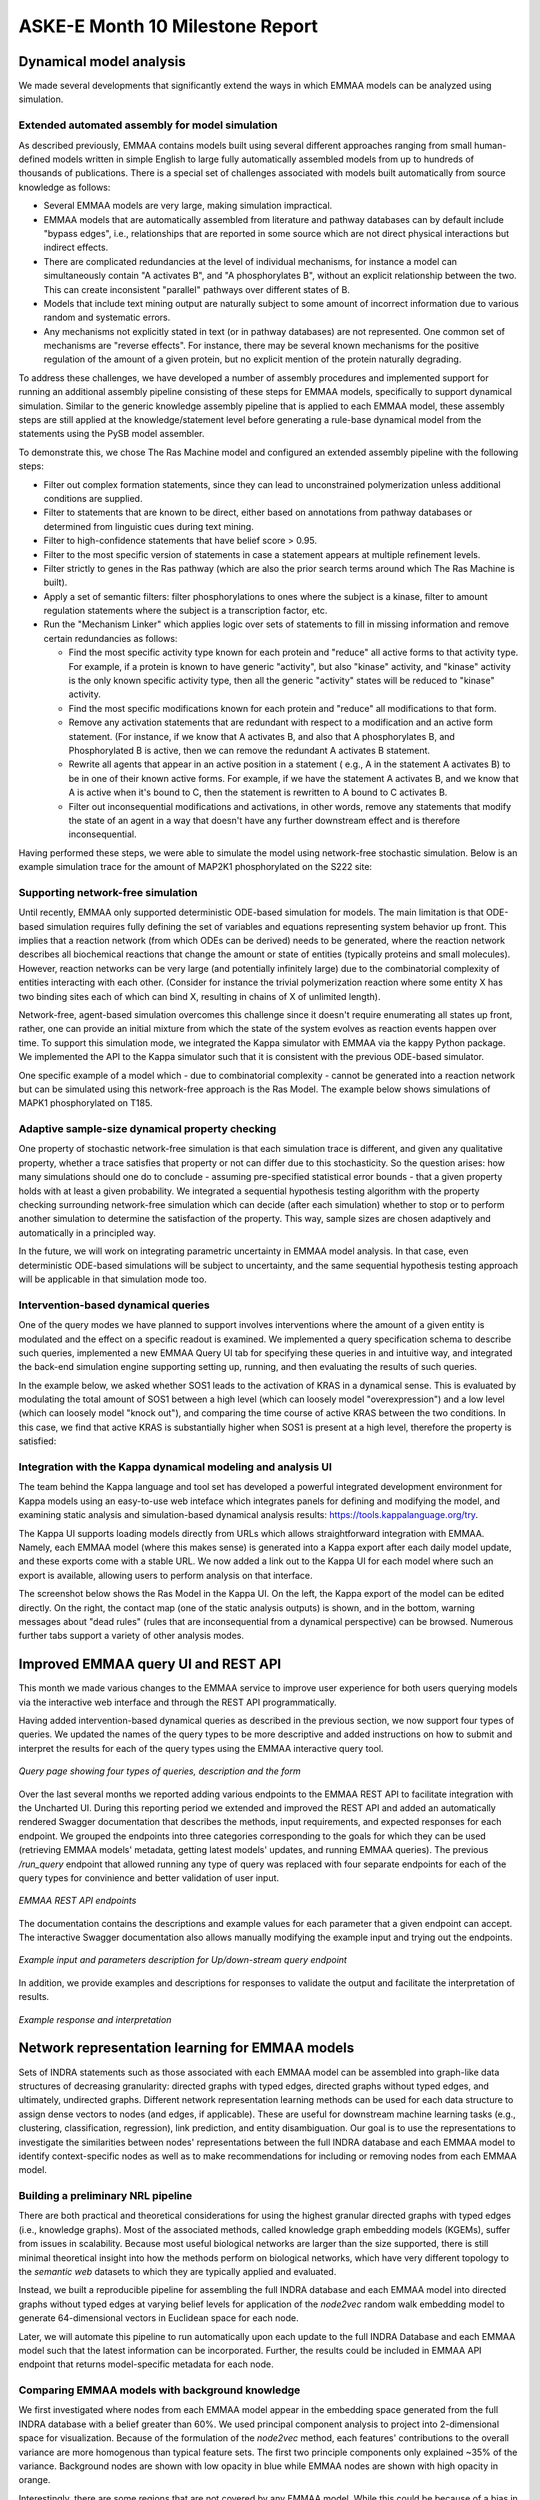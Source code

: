ASKE-E Month 10 Milestone Report
================================

Dynamical model analysis
------------------------

We made several developments that significantly extend the ways in which
EMMAA models can be analyzed using simulation.

Extended automated assembly for model simulation
~~~~~~~~~~~~~~~~~~~~~~~~~~~~~~~~~~~~~~~~~~~~~~~~

As described previously, EMMAA contains models built using several different
approaches ranging from small human-defined models written in simple English to
large fully automatically assembled models from up to hundreds of thousands
of publications. There is a special set of challenges associated with models
built automatically from source knowledge as follows:

- Several EMMAA models are very large, making simulation impractical.
- EMMAA models that are automatically assembled from literature and
  pathway databases can by default include "bypass edges", i.e., relationships
  that are reported in some source which are not direct physical interactions
  but indirect effects.
- There are complicated redundancies at the level of individual mechanisms,
  for instance a model can simultaneously contain "A activates B", and
  "A phosphorylates B", without an explicit relationship between the two.
  This can create inconsistent "parallel" pathways over different states
  of B.
- Models that include text mining output are naturally subject to some amount
  of incorrect information due to various random and systematic errors.
- Any mechanisms not explicitly stated in text (or in pathway databases) are
  not represented. One common set of mechanisms are "reverse effects". For
  instance, there may be several known mechanisms for the positive regulation
  of the amount of a given protein, but no explicit mention of the protein
  naturally degrading.

To address these challenges, we have developed a number of assembly procedures
and implemented support for running an additional assembly pipeline consisting
of these steps for EMMAA models, specifically to support dynamical simulation.
Similar to the generic knowledge assembly pipeline that is applied to
each EMMAA model, these assembly steps are still applied at the
knowledge/statement level before generating a rule-base dynamical model
from the statements using the PySB model assembler.

To demonstrate this, we chose The Ras Machine model and configured
an extended assembly pipeline with the following steps:

- Filter out complex formation statements, since they can lead to unconstrained
  polymerization unless additional conditions are supplied.
- Filter to statements that are known to be direct, either based on annotations
  from pathway databases or determined from linguistic cues during text mining.
- Filter to high-confidence statements that have belief score > 0.95.
- Filter to the most specific version of statements in case a statement appears
  at multiple refinement levels.
- Filter strictly to genes in the Ras pathway (which are also the prior search
  terms around which The Ras Machine is built).
- Apply a set of semantic filters: filter phosphorylations to ones where the
  subject is a kinase, filter to amount regulation statements where the
  subject is a transcription factor, etc.
- Run the "Mechanism Linker" which applies logic over sets of statements
  to fill in missing information and remove certain redundancies as follows:

  - Find the most specific activity type known for each protein and "reduce"
    all active forms to that activity type. For example, if a protein is
    known to have generic "activity", but also "kinase" activity, and "kinase"
    activity is the only known specific activity type, then all the generic
    "activity" states will be reduced to "kinase" activity.
  - Find the most specific modifications known for each protein and "reduce"
    all modifications to that form.
  - Remove any activation statements that are redundant with respect to
    a modification and an active form statement. (For instance, if we know
    that A activates B, and also that A phosphorylates B, and Phosphorylated
    B is active, then we can remove the redundant A activates B statement.
  - Rewrite all agents that appear in an active position in a statement (
    e.g., A in the statement A activates B) to be in one of their known
    active forms. For example, if we have the statement A activates B,
    and we know that A is active when it's bound to C, then the statement
    is rewritten to A bound to C activates B.
  - Filter out inconsequential modifications and activations, in other words,
    remove any statements that modify the state of an agent in a way that
    doesn't have any further downstream effect and is therefore
    inconsequential.

Having performed these steps, we were able to simulate the model using
network-free stochastic simulation. Below is an example simulation trace
for the amount of MAP2K1 phosphorylated on the S222 site:

.. image:: ../_static/images/rasmachine_map2k1_phos.png
   :align: center

Supporting network-free simulation
~~~~~~~~~~~~~~~~~~~~~~~~~~~~~~~~~~
Until recently, EMMAA only supported deterministic ODE-based simulation for
models. The main limitation is that ODE-based simulation requires fully
defining the set of variables and equations representing system behavior up
front. This implies that a reaction network (from which ODEs can be derived)
needs to be generated, where the reaction network describes all biochemical
reactions that change the amount or state of entities (typically proteins and
small molecules). However, reaction networks can be very large (and potentially
infinitely large) due to the combinatorial complexity of entities interacting
with each other. (Consider for instance the trivial polymerization reaction
where some entity X has two binding sites each of which can bind X, resulting
in chains of X of unlimited length).

Network-free, agent-based simulation overcomes this challenge since
it doesn't require enumerating all states up front, rather, one can
provide an initial mixture from which the state of the system evolves
as reaction events happen over time. To support this simulation mode,
we integrated the Kappa simulator with EMMAA via the kappy Python package.
We implemented the API to the Kappa simulator such that it is consistent with
the previous ODE-based simulator.

One specific example of a model which - due to combinatorial complexity -
cannot be generated into a reaction network but can be simulated using this
network-free approach is the Ras Model. The example below shows simulations of
MAPK1 phosphorylated on T185.

.. image:: ../_static/images/rasmodel_mapk1_phos.png
   :align: center

Adaptive sample-size dynamical property checking
~~~~~~~~~~~~~~~~~~~~~~~~~~~~~~~~~~~~~~~~~~~~~~~~
One property of stochastic network-free simulation is that each simulation
trace is different, and given any qualitative property, whether a trace
satisfies that property or not can differ due to this stochasticity. So the
question arises: how many simulations should one do to conclude - assuming
pre-specified statistical error bounds - that a given property holds with
at least a given probability. We integrated a sequential hypothesis testing
algorithm with the property checking surrounding network-free simulation
which can decide (after each simulation) whether to stop or to perform
another simulation to determine the satisfaction of the property. This way,
sample sizes are chosen adaptively and automatically in a principled way.

In the future, we will work on integrating parametric uncertainty in EMMAA
model analysis. In that case, even deterministic ODE-based simulations will
be subject to uncertainty, and the same sequential hypothesis testing
approach will be applicable in that simulation mode too.

Intervention-based dynamical queries
~~~~~~~~~~~~~~~~~~~~~~~~~~~~~~~~~~~~

One of the query modes we have planned to support involves interventions
where the amount of a given entity is modulated and the effect on a specific
readout is examined. We implemented a query specification schema to describe
such queries, implemented a new EMMAA Query UI tab for specifying these
queries in and intuitive way, and integrated the back-end simulation
engine supporting setting up, running, and then evaluating the results
of such queries.

In the example below, we asked whether SOS1 leads to the activation of
KRAS in a dynamical sense. This is evaluated by modulating the total amount
of SOS1 between a high level (which can loosely model "overexpression")
and a low level (which can loosely model "knock out"), and comparing
the time course of active KRAS between the two conditions. In this case,
we find that active KRAS is substantially higher when SOS1 is present
at a high level, therefore the property is satisfied:

.. image:: ../_static/images/dynamical_intervention_sos_kras.png
   :align: center

Integration with the Kappa dynamical modeling and analysis UI
~~~~~~~~~~~~~~~~~~~~~~~~~~~~~~~~~~~~~~~~~~~~~~~~~~~~~~~~~~~~~

The team behind the Kappa language and tool set has developed a
powerful integrated development environment for Kappa models
using an easy-to-use web inteface which integrates panels for
defining and modifying the model, and examining static analysis and
simulation-based dynamical analysis results: https://tools.kappalanguage.org/try.

The Kappa UI supports loading models directly from URLs which allows
straightforward integration with EMMAA. Namely, each EMMAA model (where
this makes sense) is generated into a Kappa export after each daily
model update, and these exports come with a stable URL. We now added a link
out to the Kappa UI for each model where such an export is available, allowing
users to perform analysis on that interface.

The screenshot below shows the Ras Model in the Kappa UI. On the left, the
Kappa export of the model can be edited directly. On the right, the contact
map (one of the static analysis outputs) is shown, and in the bottom, warning
messages about "dead rules" (rules that are inconsequential from a dynamical
perspective) can be browsed. Numerous further tabs support a variety of other
analysis modes.

.. image:: ../_static/images/rasmodel_kappa_ui.png
   :align: center


Improved EMMAA query UI and REST API
------------------------------------
This month we made various changes to the EMMAA service to improve user
experience for both users querying models via the interactive web interface and
through the REST API programmatically.

Having added intervention-based dynamical queries as described in the previous
section, we now support four types of queries. We updated the names of the
query types to be more descriptive and added instructions on how to submit and
interpret the results for each of the query types using the EMMAA interactive
query tool.

.. figure:: ../_static/images/query_page_4_types.png
   :align: center

   *Query page showing four types of queries, description and the form*

Over the last several months we reported adding various endpoints to the EMMAA REST
API to facilitate integration with the Uncharted UI. During this reporting period
we extended and improved the REST API and added an automatically rendered Swagger documentation that
describes the methods, input requirements, and expected responses for each
endpoint. We grouped the endpoints into three categories corresponding to the
goals for which they can be used (retrieving EMMAA models' metadata, getting
latest models' updates, and running EMMAA queries). The previous `/run_query`
endpoint that allowed running any type of query was replaced with four
separate endpoints for each of the query types for convinience and better
validation of user input.

.. figure:: ../_static/images/rest_api.png
   :align: center

   *EMMAA REST API endpoints*

The documentation contains the descriptions and example values for each
parameter that a given endpoint can accept. The interactive Swagger
documentation also allows manually modifying the example input and trying out the
endpoints.

.. figure:: ../_static/images/endpoint_input.png
   :align: center

   *Example input and parameters description for Up/down-stream query endpoint*

In addition, we provide examples and descriptions for responses to
validate the output and facilitate the interpretation of results.

.. figure:: ../_static/images/endpoint_response.png
   :align: center

   *Example response and interpretation*


Network representation learning for EMMAA models
------------------------------------------------
Sets of INDRA statements such as those associated with each EMMAA model can be assembled into
graph-like data structures of decreasing granularity: directed graphs with typed edges,
directed graphs without typed edges, and ultimately, undirected graphs. Different network
representation learning methods can be used for each data structure to assign dense vectors
to nodes (and edges, if applicable). These are useful for downstream machine learning tasks
(e.g., clustering, classification, regression), link prediction, and entity disambiguation.
Our goal is to use the representations to investigate the similarities between nodes' representations
between the full INDRA database and each EMMAA model to identify context-specific nodes as well
as to make recommendations for including or removing nodes from each EMMAA model.

Building a preliminary NRL pipeline
~~~~~~~~~~~~~~~~~~~~~~~~~~~~~~~~~~~
There are both practical and theoretical considerations for using the highest granular directed
graphs with typed edges (i.e., knowledge graphs). Most of the associated methods, called
knowledge graph embedding models (KGEMs), suffer from issues in scalability. Because most useful
biological networks are larger than the size supported, there is still minimal theoretical insight
into how the methods perform on biological networks, which have very different topology to the
`semantic web` datasets to which they are typically applied and evaluated.

Instead, we built a reproducible pipeline for assembling the full INDRA database and each EMMAA model
into directed graphs without typed edges at varying belief levels for application of the `node2vec`
random walk embedding model to generate 64-dimensional vectors in Euclidean space for each node.

Later, we will automate this pipeline to run automatically upon each update to the full INDRA
Database and each EMMAA model such that the latest information can be incorporated. Further, the
results could be included in EMMAA API endpoint that returns model-specific metadata for each node.

Comparing EMMAA models with background knowledge
~~~~~~~~~~~~~~~~~~~~~~~~~~~~~~~~~~~~~~~~~~~~~~~~
We first investigated where nodes from each EMMAA model appear in the embedding space generated from the full INDRA
database with a belief greater than 60%. We used principal component analysis to project into 2-dimensional space
for visualization. Because of the formulation of the `node2vec` method, each features' contributions to the overall
variance are more homogenous than typical feature sets. The first two principle components only explained ~35% of
the variance. Background nodes are shown with low opacity in blue while EMMAA nodes are shown with high opacity in
orange.

.. image:: ../_static/images/nrl_comparison.png
   :align: center

Interestingly, there are some regions that are not covered by any EMMAA model. While this could be because of a
bias in the contexts covered by current EMMAA models, it might also lead to insight in underrepresented biology.

Identification of context-specific nodes
~~~~~~~~~~~~~~~~~~~~~~~~~~~~~~~~~~~~~~~~
Next, we wanted to identify nodes with the most similar and most dissimilar topologies in the INDRA database
and a given EMMAA model. We hypothesize that the most similar nodes represent the most generic biology and
the most dissimilar nodes represent context-specific biology. We investigated the overlap between the k-nearest
neighbors in embedding space for each node in the INDRA Database with the k-nearest neighbors in the embedding
space for each EMMAA model. To account for the size differences in the INDRA database and much smaller EMMAA
models, we used a fractional k=0.05 and the set overlap coefficient, which is more appropriate for sets of different
sizes. We performed the same task on the embeddings generated based on several belief cutoffs.

The following chart shows that when the belief cutoff is increased, the shape of the overlap coefficient rank
distribution typically shifts towards higher overlap coefficients. Darker lines correspond to higher belief.
Notably, this pattern does not hold for the literature derived models (e.g., Pain Model). The RAS Model results
should also be disregarded since the statements there should have an axiomatic belief of 1.0, but are tagged via
TRIPS so have a lower belief.

.. image:: ../_static/images/nrl_belief_plot.png
   :align: center

The nodes in the long tail of these distributions hold the most potential for novelty but also the most liability
for irrelevance. Our next step is to build a minimal browser for looking into these nodes as having a human in the
loop for the investigation of these nodes at the boundaries of EMMAA models could be useful.

Towards an automated recommendation engine
~~~~~~~~~~~~~~~~~~~~~~~~~~~~~~~~~~~~~~~~~~
Our ongoing work towards an automated recommendation looks at the neighbors of nodes in the EMMAA models within
the embedding space from the full INDRA Database to identify potential additions. We are investigate several clustering
algorithms and their classification counterparts as potential methods for scoring nodes for inclusion. Similarly, we
are investigating anomaly detection methods at can be used in reverse towards the same goal.

Later, we will return to the k-nearest neighbors analysis to identify nodes that could potentially be removed from
a given EMMAA model.

Improvements to :mod:`pykeen`
~~~~~~~~~~~~~~~~~~~~~~~~~~~~~
While `node2vec` performs well on biological networks due to the symmetry in the model formulation and the important
property of local community structure common to biological networks, we would still like to use more powerful methods
for network representation learning. We are making improvements to the :mod:`pykeen` package for knowledge graph
embeddings in order to make it more scalable and applicable for the directed graph with typed edges assembly of
INDRA statements. So far, we have made several improvements to its memory management on large graphs and begun work
integrating the :mod:`accelerate` for scaling across multiple GPUs.

